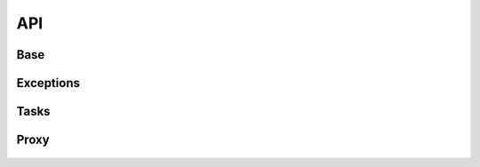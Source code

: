 API
===

Base
----

 .. automodule:: python_anticaptcha.base
   :members:
   :undoc-members:

Exceptions
----------

 .. automodule:: python_anticaptcha.exceptions
   :members:
   :undoc-members:

Tasks
-----

 .. automodule:: python_anticaptcha.tasks
   :members:
   :undoc-members:

Proxy
-----

 .. automodule:: python_anticaptcha.proxy
   :members:
   :undoc-members:



